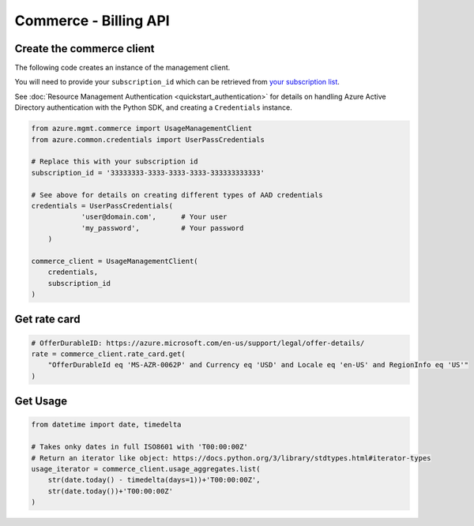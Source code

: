Commerce - Billing API
======================


Create the commerce client
----------------------------

The following code creates an instance of the management client.

You will need to provide your ``subscription_id`` which can be retrieved
from `your subscription list <https://manage.windowsazure.com/#Workspaces/AdminTasks/SubscriptionMapping>`__.

See :doc:`Resource Management Authentication <quickstart_authentication>`
for details on handling Azure Active Directory authentication with the Python SDK, and creating a ``Credentials`` instance.

.. code:: python

    from azure.mgmt.commerce import UsageManagementClient
    from azure.common.credentials import UserPassCredentials

    # Replace this with your subscription id
    subscription_id = '33333333-3333-3333-3333-333333333333'
	
    # See above for details on creating different types of AAD credentials
    credentials = UserPassCredentials(
		'user@domain.com',	# Your user
		'my_password',		# Your password
	)

    commerce_client = UsageManagementClient(
        credentials,
        subscription_id
    )

Get rate card
-------------

.. code:: python

    # OfferDurableID: https://azure.microsoft.com/en-us/support/legal/offer-details/
    rate = commerce_client.rate_card.get(
        "OfferDurableId eq 'MS-AZR-0062P' and Currency eq 'USD' and Locale eq 'en-US' and RegionInfo eq 'US'"
    )

Get Usage
---------

.. code:: python

    from datetime import date, timedelta

    # Takes onky dates in full ISO8601 with 'T00:00:00Z'
    # Return an iterator like object: https://docs.python.org/3/library/stdtypes.html#iterator-types
    usage_iterator = commerce_client.usage_aggregates.list(
        str(date.today() - timedelta(days=1))+'T00:00:00Z',
        str(date.today())+'T00:00:00Z'
    )
